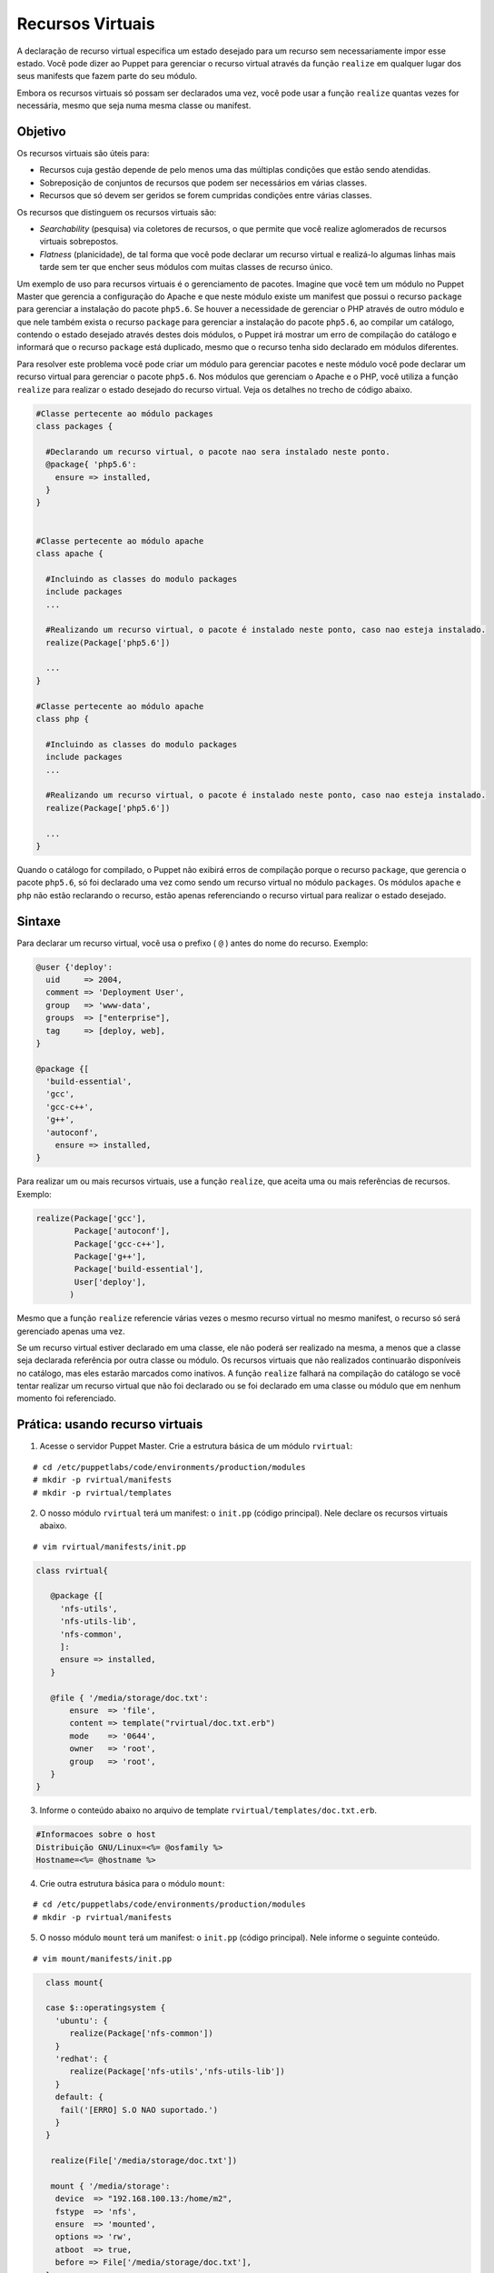 Recursos Virtuais
==================

A declaração de recurso virtual especifica um estado desejado para um recurso sem necessariamente impor esse estado. Você pode dizer ao Puppet para gerenciar o recurso virtual através da função ``realize`` em qualquer lugar dos seus manifests que fazem parte do seu módulo.

Embora os recursos virtuais só possam ser declarados uma vez, você pode usar a função ``realize`` quantas vezes for necessária, mesmo que seja numa mesma classe ou manifest. 

Objetivo
---------

Os recursos virtuais são úteis para:

* Recursos cuja gestão depende de pelo menos uma das múltiplas condições que estão sendo atendidas.
* Sobreposição de conjuntos de recursos que podem ser necessários em várias classes.
* Recursos que só devem ser geridos se forem cumpridas condições entre várias classes. 

Os recursos que distinguem os recursos virtuais são:

* *Searchability* (pesquisa) via coletores de recursos, o que permite que você realize aglomerados de recursos virtuais sobrepostos.
* *Flatness* (planicidade), de tal forma que você pode declarar um recurso virtual e realizá-lo algumas linhas mais tarde sem ter que encher seus módulos com muitas classes de recurso único. 

Um exemplo de uso para recursos virtuais é o gerenciamento de pacotes. Imagine que você tem um módulo no Puppet Master que gerencia a configuração do Apache e que neste módulo existe um manifest que possui o recurso ``package`` para gerenciar a instalação do pacote ``php5.6``. Se houver a necessidade de gerenciar o PHP através de outro módulo e que nele também exista o recurso ``package`` para gerenciar a instalação do pacote ``php5.6``, ao compilar um catálogo, contendo o estado desejado através destes dois módulos, o Puppet irá mostrar um erro de compilação do catálogo e informará que o recurso ``package`` está duplicado, mesmo que o recurso tenha sido declarado em módulos diferentes.

Para resolver este problema você pode criar um módulo para gerenciar pacotes e neste módulo você pode declarar um recurso virtual para gerenciar o pacote ``php5.6``. Nos módulos que gerenciam o Apache e o PHP, você utiliza a função ``realize`` para realizar o estado desejado do recurso virtual. Veja os detalhes no trecho de código abaixo.

.. code-block:: ruby
   
  #Classe pertecente ao módulo packages
  class packages {

    #Declarando um recurso virtual, o pacote nao sera instalado neste ponto.
    @package{ 'php5.6':
      ensure => installed,
    }
  }


  #Classe pertecente ao módulo apache
  class apache {

    #Incluindo as classes do modulo packages
    include packages
    ...

    #Realizando um recurso virtual, o pacote é instalado neste ponto, caso nao esteja instalado.
    realize(Package['php5.6'])

    ...
  }

  #Classe pertecente ao módulo apache
  class php {
  
    #Incluindo as classes do modulo packages
    include packages
    ...

    #Realizando um recurso virtual, o pacote é instalado neste ponto, caso nao esteja instalado.
    realize(Package['php5.6'])

    ...
  }

Quando o catálogo for compilado, o Puppet não exibirá erros de compilação porque o recurso ``package``, que gerencia o pacote ``php5.6``, só foi declarado uma vez como sendo um recurso virtual no módulo ``packages``. Os módulos ``apache`` e ``php`` não estão reclarando o recurso, estão apenas referenciando o recurso virtual para realizar o estado desejado.

Sintaxe
--------

Para declarar um recurso virtual, você usa o prefixo ( ``@`` ) antes do nome do recurso. Exemplo:

.. code-block:: ruby

  @user {'deploy':
    uid     => 2004,
    comment => 'Deployment User',
    group   => 'www-data',
    groups  => ["enterprise"],
    tag     => [deploy, web],
  }

  @package {[
    'build-essential',
    'gcc',
    'gcc-c++',
    'g++',
    'autoconf',
      ensure => installed,
  }

  
Para realizar um ou mais recursos virtuais, use a função ``realize``, que aceita uma ou mais referências de recursos. Exemplo:

.. code-block:: ruby

  realize(Package['gcc'],
          Package['autoconf'],
          Package['gcc-c++'],
          Package['g++'],
          Package['build-essential'],
          User['deploy'],
         ) 

Mesmo que a função ``realize`` referencie várias vezes o mesmo recurso virtual no mesmo manifest, o recurso só será gerenciado apenas uma vez. 

Se um recurso virtual estiver declarado em uma classe, ele não poderá ser realizado na mesma, a menos que a classe seja declarada referência por outra classe ou módulo. Os recursos virtuais que não realizados continuarão disponíveis no catálogo, mas eles estarão marcados como inativos. A função ``realize`` falhará na compilação do catálogo se você tentar realizar um recurso virtual que não foi declarado ou se foi declarado em uma classe ou módulo que em nenhum momento foi referenciado.

.. nota::

  |nota| **Mais informações sobre recursos virtuais**
  
  Para obter mais informações sobre os recursos virtuais, acesse a página abaixo.
  https://docs.puppet.com/puppet/latest/lang_virtual.html

Prática: usando recurso virtuais
----------------------------------

1. Acesse o servidor Puppet Master. Crie a estrutura básica de um módulo ``rvirtual``:

::

  # cd /etc/puppetlabs/code/environments/production/modules
  # mkdir -p rvirtual/manifests
  # mkdir -p rvirtual/templates

2. O nosso módulo ``rvirtual`` terá um manifest: o ``init.pp`` (código principal). Nele declare os recursos virtuais abaixo.

::

  # vim rvirtual/manifests/init.pp

.. code-block:: ruby

  class rvirtual{

     @package {[
       'nfs-utils',
       'nfs-utils-lib',
       'nfs-common',
       ]:
       ensure => installed,
     }

     @file { '/media/storage/doc.txt':
         ensure  => 'file',
         content => template("rvirtual/doc.txt.erb")
         mode    => '0644',
         owner   => 'root',
         group   => 'root',
     }
  }

3. Informe o conteúdo abaixo no arquivo de template ``rvirtual/templates/doc.txt.erb``.

.. code-block:: ruby

  #Informacoes sobre o host
  Distribuição GNU/Linux=<%= @osfamily %>
  Hostname=<%= @hostname %>

4. Crie outra estrutura básica para o módulo ``mount``:

::

  # cd /etc/puppetlabs/code/environments/production/modules
  # mkdir -p rvirtual/manifests
 
5. O nosso módulo ``mount`` terá um manifest: o ``init.pp`` (código principal). Nele informe o seguinte conteúdo.

::

  # vim mount/manifests/init.pp

.. code-block:: ruby

    class mount{

    case $::operatingsystem {
      'ubuntu': {
         realize(Package['nfs-common'])
      }
      'redhat': {
         realize(Package['nfs-utils','nfs-utils-lib'])
      }
      default: {
       fail('[ERRO] S.O NAO suportado.')
      }
    }

     realize(File['/media/storage/doc.txt'])

     mount { '/media/storage':
      device  => "192.168.100.13:/home/m2",
      fstype  => 'nfs',
      ensure  => 'mounted',
      options => 'rw',
      atboot  => true,
      before => File['/media/storage/doc.txt'],
    }
  }

.. aviso::

  |aviso| **Configurar pontos de montagem via NFS**

  Para realizar este exercício, será necessário que você configure o NFSv3 numa máquina remota e compartilhe dois diretórios, com permissão de leitura e escrita para a montagem de diretório remoto.
  Na Internet você encontra vários tutoriais explicando como fazer isso. Abaixo estão alguns deles.
  Ubuntu 16.04: https://www.digitalocean.com/community/tutorials/how-to-set-up-an-nfs-mount-on-ubuntu-16-04
  CentOS 7 / Red Hat 7 | Fedora 22: http://www.itzgeek.com/how-tos/linux/centos-how-tos/how-to-setup-nfs-server-on-centos-7-rhel-7-fedora-22.html

6. Deixe o código de ``site.pp`` dessa maneira:

::

  # vim /etc/puppetlabs/code/environments/production/modules/doc/manifests/params.pp

.. code-block:: ruby

  node 'node1.domain.com.br' {
    include mount
  }

7. Em **node1** aplique a configuração:

::

  # puppet agent -t

Agora veja se no diretório ``/media/storage/`` existe o arquivo ``doc.txt``.

